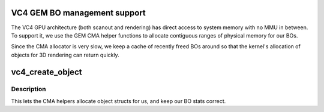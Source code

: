 .. -*- coding: utf-8; mode: rst -*-
.. src-file: drivers/gpu/drm/vc4/vc4_bo.c

.. _`vc4-gem-bo-management-support`:

VC4 GEM BO management support
=============================

The VC4 GPU architecture (both scanout and rendering) has direct
access to system memory with no MMU in between.  To support it, we
use the GEM CMA helper functions to allocate contiguous ranges of
physical memory for our BOs.

Since the CMA allocator is very slow, we keep a cache of recently
freed BOs around so that the kernel's allocation of objects for 3D
rendering can return quickly.

.. _`vc4_create_object`:

vc4_create_object
=================

.. c:function:: struct drm_gem_object *vc4_create_object(struct drm_device *dev, size_t size)

    Implementation of driver->gem_create_object.

    :param struct drm_device \*dev:
        DRM device

    :param size_t size:
        Size in bytes of the memory the object will reference

.. _`vc4_create_object.description`:

Description
-----------

This lets the CMA helpers allocate object structs for us, and keep
our BO stats correct.

.. This file was automatic generated / don't edit.


